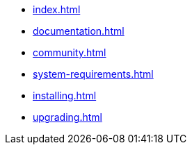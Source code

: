 * xref:index.adoc[]
* xref:documentation.adoc[]
* xref:community.adoc[]
* xref:system-requirements.adoc[]
* xref:installing.adoc[]
* xref:upgrading.adoc[]
